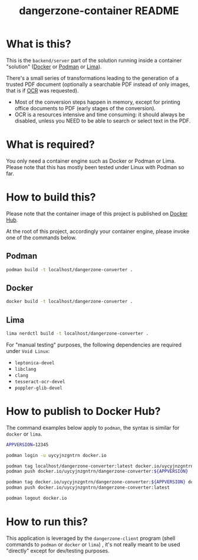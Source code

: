 #+TITLE: dangerzone-container README

* What is this?

This is the =backend/server= part of the solution running inside a container "solution" ([[https://www.docker.com/][Docker]] or [[https://podman.io/][Podman]] or [[https://github.com/lima-vm/lima][Lima]]).

There's a small series of transformations leading to the generation of a trusted PDF document (optionally a searchable PDF instead of only images, that is if [[https://en.wikipedia.org/wiki/Optical_character_recognition][OCR]] was requested).
- Most of the conversion steps happen in memory, except for printing office documents to PDF (early stages of the conversion).
- OCR is a resources intensive and time consuming: it should always be disabled, unless you NEED to be able to search or select text in the PDF.

[[./images/architecture.png]]

* What is required?

You only need a container engine such as Docker or Podman or Lima. Please note that this has mostly been tested under Linux with Podman so far.

* How to build this?

Please note that the container image of this project is published on [[https://hub.docker.com/r/uycyjnzgntrn/dangerzone-converter][Docker Hub]].

At the root of this project, accordingly your container engine, please invoke one of the commands below.

** Podman

#+begin_src sh
  podman build -t localhost/dangerzone-converter .
#+end_src

** Docker

#+begin_src sh
  docker build -t localhost/dangerzone-converter .
#+end_src

** Lima

#+begin_src sh
  lima nerdctl build -t localhost/dangerzone-converter .
#+end_src

For "manual testing" purposes, the following dependencies are required under =Void Linux=:
- =leptonica-devel=
- =libclang=
- =clang=
- =tesseract-ocr-devel=
- =poppler-glib-devel=

* How to publish to Docker Hub?

The command examples below apply to =podman=, the syntax is similar for =docker= or =lima=.

#+begin_src sh
  APPVERSION=12345

  podman login -u uycyjnzgntrn docker.io

  podman tag localhost/dangerzone-converter:latest docker.io/uycyjnzgntrn/dangerzone-converter:${APPVERSION}
  podman push docker.io/uycyjnzgntrn/dangerzone-converter:${APPVERSION}

  podman tag docker.io/uycyjnzgntrn/dangerzone-converter:${APPVERSION} docker.io/uycyjnzgntrn/dangerzone-converter:latest
  podman push docker.io/uycyjnzgntrn/dangerzone-converter:latest

  podman logout docker.io
#+end_src


* How to run this?

This application is leveraged by the =dangerzone-client= program (shell commands to =podman= or =docker= or =lima=) , it's not really meant to be used "directly" except for dev/testing purposes.
